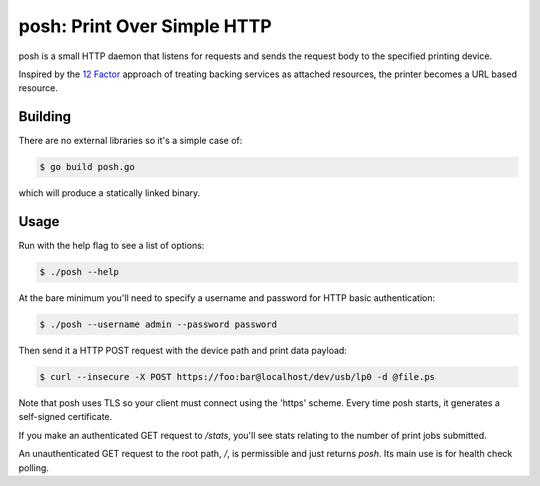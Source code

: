 posh: Print Over Simple HTTP
============================

posh is a small HTTP daemon that listens for requests and sends the request
body to the specified printing device.

Inspired by the `12 Factor <http://12factor.net>`_ approach of treating backing
services as attached resources, the printer becomes a URL based resource.

Building
--------

There are no external libraries so it's a simple case of:

.. code-block:: sh

    $ go build posh.go

which will produce a statically linked binary.

Usage
-----

Run with the help flag to see a list of options:

.. code-block:: sh

    $ ./posh --help

At the bare minimum you'll need to specify a username and password for HTTP
basic authentication:

.. code-block:: sh

    $ ./posh --username admin --password password

Then send it a HTTP POST request with the device path and print data payload:

.. code-block:: sh

    $ curl --insecure -X POST https://foo:bar@localhost/dev/usb/lp0 -d @file.ps

Note that posh uses TLS so your client must connect using the 'https' scheme.
Every time posh starts, it generates a self-signed certificate.

If you make an authenticated GET request to */stats*, you'll see stats relating
to the number of print jobs submitted.

An unauthenticated GET request to the root path, */*, is permissible and just
returns *posh*. Its main use is for health check polling.
